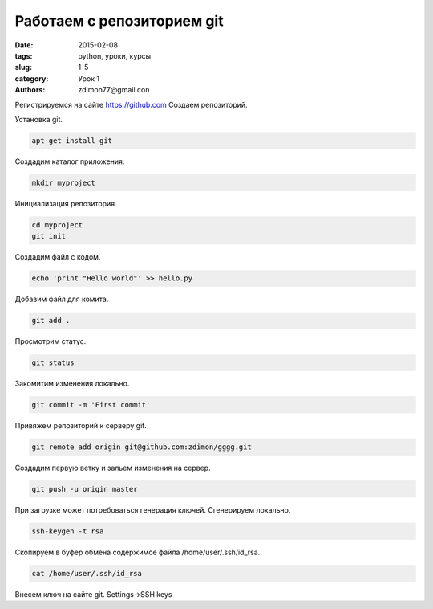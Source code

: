 Работаем с репозиторием git
###########################

:date: 2015-02-08
:tags: python, уроки, курсы
:slug: 1-5
:category: Урок 1
:authors: zdimon77@gmail.con


Регистрируемся на сайте `https://github.com <https://github.com>`_
Создаем репозиторий.

Установка git.

.. code-block:: Bash

    apt-get install git

Создадим каталог приложения.

.. code-block:: Bash

    mkdir myproject

Инициализация репозитория.

.. code-block:: Bash
    
    cd myproject
    git init

Создадим файл с кодом.

.. code-block:: Bash

    echo 'print "Hello world"' >> hello.py

Добавим файл для комита.

.. code-block:: Bash

    git add .

Просмотрим статус.

.. code-block:: Bash

    git status

Закомитим изменения локально.

.. code-block:: Bash

    git commit -m 'First commit'

Привяжем репозиторий к серверу git.

.. code-block:: Bash

    git remote add origin git@github.com:zdimon/gggg.git

Создадим первую ветку и зальем изменения на сервер.

.. code-block:: Bash

    git push -u origin master


При загрузке может потребоваться генерация ключей. 
Сгенерируем локально.

.. code-block:: Bash

    ssh-keygen -t rsa

Скопируем в буфер обмена содержимое файла /home/user/.ssh/id_rsa.

.. code-block:: Bash

    cat /home/user/.ssh/id_rsa     

Внесем ключ на сайте git. Settings->SSH keys









    
